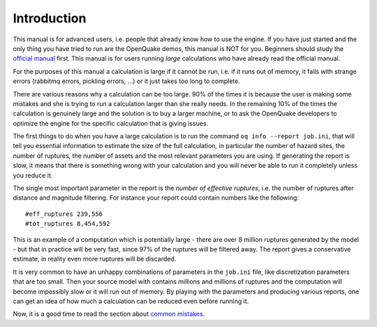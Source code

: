 Introduction
=======================================

This manual is for advanced users, i.e.  people that already know how
to use the engine.  If you have just started and the only thing you
have tried to run are the OpenQuake demos, this manual is NOT for
you. Beginners should study the `official manual
<https://www.globalquakemodel.org/single-post/OpenQuake-Engine-Manual>`_
first. This manual is for users running *large* calculations who have
already read the official manual.

For the purposes of this manual a calculation is large if it cannot be run,
i.e. if it runs out of memory, it fails with strange errors (rabbitmq
errors, pickling errors, ...) or it just takes too long to complete.

There are various reasons why a calculation can be too large. 90% of the
times it is because the user is making some mistakes and she is trying to
run a calculation larger than she really needs. In the remaining 10% of the
times the calculation is genuinely large and the solution is to
buy a larger machine, or to ask the OpenQuake developers to optimize the
engine for the specific calculation that is giving issues.

The first things to do when you have a large calculation is to
run the command ``oq info --report job.ini``, that will tell you essential
information to estimate the size of the full calculation, in
particular the number of hazard sites, the number of ruptures, the
number of assets and the most relevant parameters you are using. If
generating the report is slow, it means that there is something wrong
with your calculation and you will never be able to run it completely
unless you reduce it.

The single most important parameter in the report is the
*number of effective ruptures*, i.e. the number of ruptures after
distance and magnitude filtering. For instance your report could
contain numbers like the following::

#eff_ruptures 239,556  
#tot_ruptures 8,454,592

This is an example of a computation which is potentially large - there
are over 8 million ruptures generated by the model - but that in practice will be
very fast, since 97% of the ruptures will be filtered away. The report gives a
conservative estimate, in reality even more ruptures will be discarded.

It is very common to have an unhappy combinations of parameters
in the ``job.ini`` file, like discretization parameters that are too small.
Then your source model with contains millions and millions of ruptures
and the computation will become impossibly slow or it will run out of memory.
By playing with the parameters and producing various reports, one can get
an idea of how much a calculation can be reduced even before running it.

Now, it is a good time to read the section about `common mistakes`_.


.. _common mistakes: common-mistakes.html
